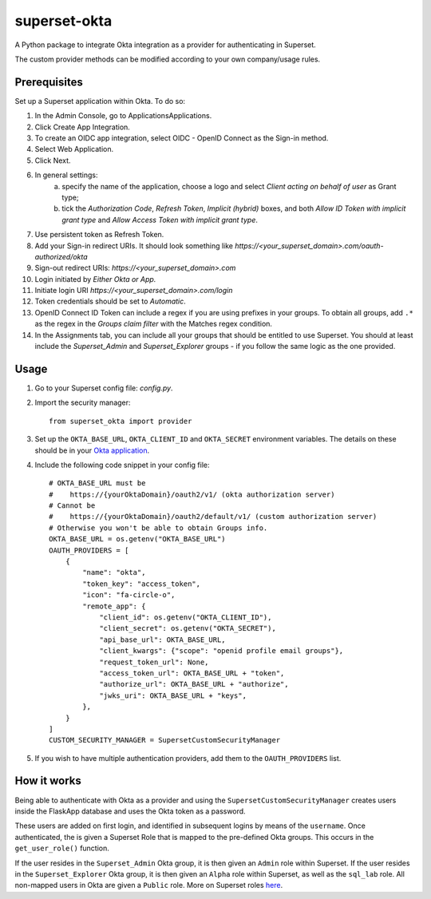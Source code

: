 =============
superset-okta
=============


.. image:: https://img.shields.io/pypi/v/superset_okta.svg
        :target: https://pypi.python.org/pypi/superset_okta

.. image:: https://img.shields.io/travis/amartincolville/superset_okta.svg
        :target: https://travis-ci.com/amartincolville/superset_okta

.. image:: https://readthedocs.org/projects/superset-okta/badge/?version=latest
        :target: https://superset-okta.readthedocs.io/en/latest/?version=latest
        :alt: Documentation Status


A Python package to integrate Okta integration as a provider for authenticating in Superset.

The custom provider methods can be modified according to your own company/usage rules.


Prerequisites
--------

Set up a Superset application within Okta. To do so:

1. In the Admin Console, go to ApplicationsApplications.
2. Click Create App Integration.
3. To create an OIDC app integration, select OIDC - OpenID Connect as the Sign-in method.
4. Select Web Application.
5. Click Next.
6. In general settings:
    a. specify the name of the application, choose a logo and select `Client acting on behalf of user` as Grant type;
    b. tick the `Authorization Code`, `Refresh Token`, `Implicit (hybrid)` boxes, and both `Allow ID Token with implicit grant type` and `Allow Access Token with implicit grant type`.
7. Use persistent token as Refresh Token.
8. Add your Sign-in redirect URIs. It should look something like `https://<your_superset_domain>.com/oauth-authorized/okta`
9. Sign-out redirect URIs: `https://<your_superset_domain>.com`
10. Login initiated by `Either Okta or App.`
11. Initiate login URI `https://<your_superset_domain>.com/login`
12. Token credentials should be set to `Automatic`.
13. OpenID Connect ID Token can include a regex if you are using prefixes in your groups. To obtain all groups, add ``.*`` as the regex in the `Groups claim filter` with the Matches regex condition.
14. In the Assignments tab, you can include all your groups that should be entitled to use Superset. You should at least include the `Superset_Admin` and `Superset_Explorer` groups - if you follow the same logic as the one provided.

Usage
--------

1. Go to your Superset config file: `config.py`.
2. Import the security manager::

    from superset_okta import provider

3. Set up the ``OKTA_BASE_URL``, ``OKTA_CLIENT_ID`` and ``OKTA_SECRET`` environment variables. The details on these should be in your `Okta application <https://developer.okta.com/docs/guides/find-your-app-credentials/main/>`__.

4. Include the following code snippet in your config file::

    # OKTA_BASE_URL must be
    #    https://{yourOktaDomain}/oauth2/v1/ (okta authorization server)
    # Cannot be
    #    https://{yourOktaDomain}/oauth2/default/v1/ (custom authorization server)
    # Otherwise you won't be able to obtain Groups info.
    OKTA_BASE_URL = os.getenv("OKTA_BASE_URL")
    OAUTH_PROVIDERS = [
        {
            "name": "okta",
            "token_key": "access_token",
            "icon": "fa-circle-o",
            "remote_app": {
                "client_id": os.getenv("OKTA_CLIENT_ID"),
                "client_secret": os.getenv("OKTA_SECRET"),
                "api_base_url": OKTA_BASE_URL,
                "client_kwargs": {"scope": "openid profile email groups"},
                "request_token_url": None,
                "access_token_url": OKTA_BASE_URL + "token",
                "authorize_url": OKTA_BASE_URL + "authorize",
                "jwks_uri": OKTA_BASE_URL + "keys",
            },
        }
    ]
    CUSTOM_SECURITY_MANAGER = SupersetCustomSecurityManager

5. If you wish to have multiple authentication providers, add them to the ``OAUTH_PROVIDERS`` list.

How it works
--------

Being able to authenticate with Okta as a provider and using the ``SupersetCustomSecurityManager`` creates users inside the FlaskApp database and uses the Okta token as a password.

These users are added on first login, and identified in subsequent logins by means of the ``username``.
Once authenticated, the is given a Superset Role that is mapped to the pre-defined Okta groups. This occurs in the ``get_user_role()`` function.

If the user resides in the ``Superset_Admin`` Okta group, it is then given an ``Admin`` role within Superset.
If the user resides in the ``Superset_Explorer`` Okta group, it is then given an ``Alpha`` role within Superset, as well as the ``sql_lab`` role.
All non-mapped users in Okta are given a ``Public`` role. More on Superset roles `here <https://superset.apache.org/docs/security/>`__.
